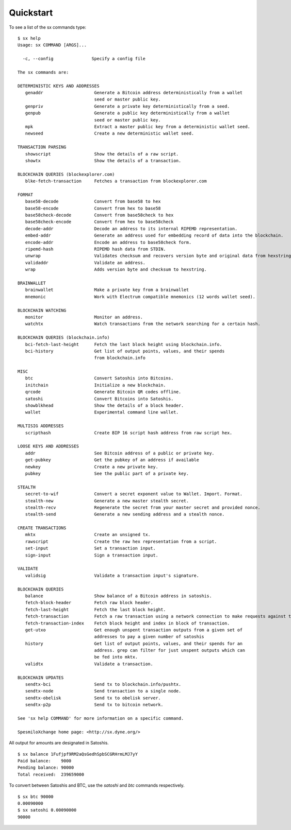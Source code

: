 .. _tut-quickstart:

**********
Quickstart
**********

To see a list of the sx commands type:
::

    $ sx help
    Usage: sx COMMAND [ARGS]...

      -c, --config               Specify a config file

    The sx commands are:

    DETERMINISTIC KEYS AND ADDRESSES
       genaddr                    Generate a Bitcoin address deterministically from a wallet
                                  seed or master public key.
       genpriv                    Generate a private key deterministically from a seed.
       genpub                     Generate a public key deterministically from a wallet
                                  seed or master public key.
       mpk                        Extract a master public key from a deterministic wallet seed.
       newseed                    Create a new deterministic wallet seed.

    TRANSACTION PARSING
       showscript                 Show the details of a raw script.
       showtx                     Show the details of a transaction.

    BLOCKCHAIN QUERIES (blockexplorer.com)
       blke-fetch-transaction     Fetches a transaction from blockexplorer.com

    FORMAT
       base58-decode              Convert from base58 to hex
       base58-encode              Convert from hex to base58
       base58check-decode         Convert from base58check to hex
       base58check-encode         Convert from hex to base58check
       decode-addr                Decode an address to its internal RIPEMD representation.
       embed-addr                 Generate an address used for embedding record of data into the blockchain.
       encode-addr                Encode an address to base58check form.
       ripemd-hash                RIPEMD hash data from STDIN.
       unwrap                     Validates checksum and recovers version byte and original data from hexstring.
       validaddr                  Validate an address.
       wrap                       Adds version byte and checksum to hexstring.

    BRAINWALLET
       brainwallet                Make a private key from a brainwallet
       mnemonic                   Work with Electrum compatible mnemonics (12 words wallet seed).

    BLOCKCHAIN WATCHING
       monitor                    Monitor an address.
       watchtx                    Watch transactions from the network searching for a certain hash.

    BLOCKCHAIN QUERIES (blockchain.info)
       bci-fetch-last-height      Fetch the last block height using blockchain.info.
       bci-history                Get list of output points, values, and their spends
                                  from blockchain.info

    MISC
       btc                        Convert Satoshis into Bitcoins.
       initchain                  Initialize a new blockchain.
       qrcode                     Generate Bitcoin QR codes offline.
       satoshi                    Convert Bitcoins into Satoshis.
       showblkhead                Show the details of a block header.
       wallet                     Experimental command line wallet.

    MULTISIG ADDRESSES
       scripthash                 Create BIP 16 script hash address from raw script hex.

    LOOSE KEYS AND ADDRESSES
       addr                       See Bitcoin address of a public or private key.
       get-pubkey                 Get the pubkey of an address if available
       newkey                     Create a new private key.
       pubkey                     See the public part of a private key.

    STEALTH
       secret-to-wif              Convert a secret exponent value to Wallet. Import. Format.
       stealth-new                Generate a new master stealth secret.
       stealth-recv               Regenerate the secret from your master secret and provided nonce.
       stealth-send               Generate a new sending address and a stealth nonce.

    CREATE TRANSACTIONS
       mktx                       Create an unsigned tx.
       rawscript                  Create the raw hex representation from a script.
       set-input                  Set a transaction input.
       sign-input                 Sign a transaction input.

    VALIDATE
       validsig                   Validate a transaction input's signature.

    BLOCKCHAIN QUERIES
       balance                    Show balance of a Bitcoin address in satoshis.
       fetch-block-header         Fetch raw block header.
       fetch-last-height          Fetch the last block height.
       fetch-transaction          Fetch a raw transaction using a network connection to make requests against the obelisk load balancer backend.
       fetch-transaction-index    Fetch block height and index in block of transaction.
       get-utxo                   Get enough unspent transaction outputs from a given set of
                                  addresses to pay a given number of satoshis
       history                    Get list of output points, values, and their spends for an
                                  address. grep can filter for just unspent outputs which can
                                  be fed into mktx.
       validtx                    Validate a transaction.

    BLOCKCHAIN UPDATES
       sendtx-bci                 Send tx to blockchain.info/pushtx.
       sendtx-node                Send transaction to a single node.
       sendtx-obelisk             Send tx to obelisk server.
       sendtx-p2p                 Send tx to bitcoin network.

    See 'sx help COMMAND' for more information on a specific command.

    SpesmiloXchange home page: <http://sx.dyne.org/>

All output for amounts are designated in Satoshis.
::

    $ sx balance 1Fufjpf9RM2aQsGedhSpbSCGRHrmLMJ7yY
    Paid balance:    9000
    Pending balance: 90000
    Total received:  239659000

To convert between Satoshis and BTC, use the `satoshi` and `btc` commands
respectively.
::

    $ sx btc 90000
    0.00090000
    $ sx satoshi 0.00090000
    90000

